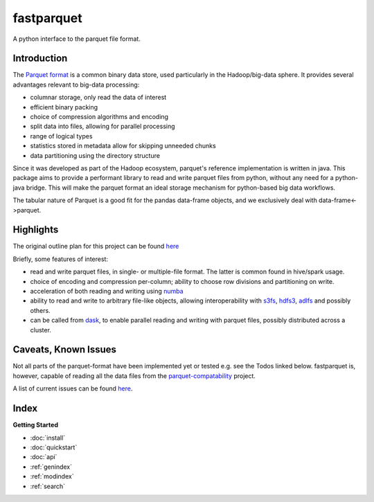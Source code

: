 fastparquet
===========

A python interface to the parquet file format.

Introduction
------------

The `Parquet format <https://github.com/Parquet/parquet-format>`_ is a common binary data store, used
particularly in the Hadoop/big-data sphere. It provides several advantages relevant to big-data
processing:

- columnar storage, only read the data of interest
- efficient binary packing
- choice of compression algorithms and encoding
- split data into files, allowing for parallel processing
- range of logical types
- statistics stored in metadata allow for skipping unneeded chunks
- data partitioning using the directory structure

Since it was developed as part of the Hadoop ecosystem, parquet's reference implementation is
written in java. This package aims to provide a performant library to read and write parquet files
from python, without any need for a python-java bridge. This will make the parquet format an
ideal storage mechanism for python-based big data workflows.

The tabular nature of Parquet is a good fit for the pandas data-frame objects, and
we exclusively deal with data-frame<->parquet.

Highlights
----------

The original outline plan for this project can be found `here <https://github.com/dask/fastparquet/issues/1>`_

Briefly, some features of interest:

- read and write parquet files, in single- or multiple-file format. The latter is common found in hive/spark usage.
- choice of encoding and compression per-column; ability to choose row divisions and partitioning on write.
- acceleration of both reading and writing using `numba <http://numba.pydata.org/>`_
- ability to read and write to arbitrary file-like objects, allowing interoperability with `s3fs <http://s3fs.readthedocs.io/>`_, `hdfs3 <http://hdfs3.readthedocs.io/>`_, `adlfs <https://github.com/Azure/azure-data-lake-store-python>`_ and possibly others.
- can be called from `dask <http://dask.pydata.org>`_, to enable parallel reading and writing with parquet files, possibly distributed across a cluster.

Caveats, Known Issues
---------------------

Not all parts of the parquet-format have been implemented yet or tested
e.g. see the Todos linked below.
fastparquet is, however, capable of reading all the data files from the
`parquet-compatability <https://github.com/Parquet/parquet-compatibility>`_
project.

A list of current issues can be found `here <https://github.com/dask/fastparquet/>`_.



Index
-----

**Getting Started**

* :doc:`install`
* :doc:`quickstart`
* :doc:`api`

* :ref:`genindex`
* :ref:`modindex`
* :ref:`search`
